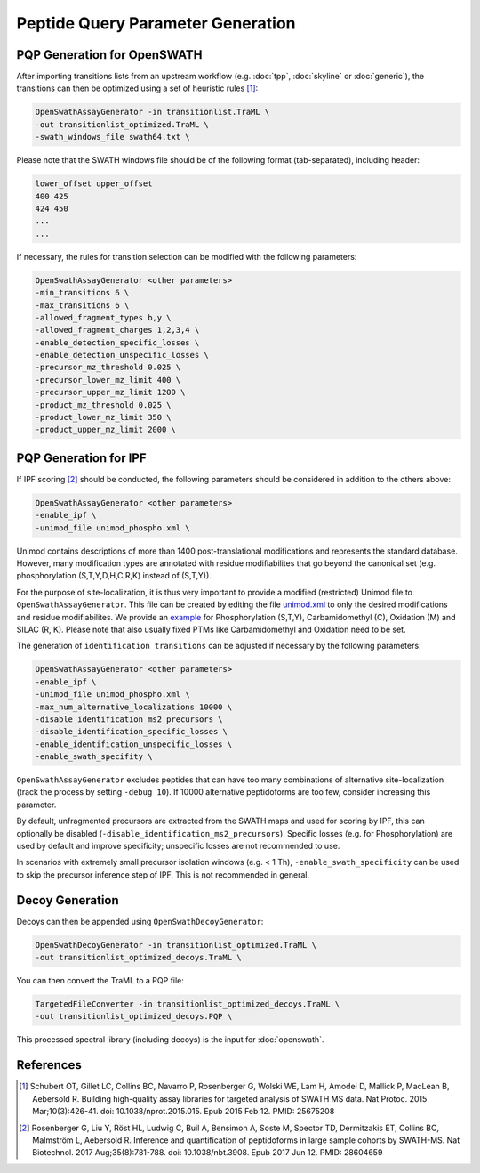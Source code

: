 Peptide Query Parameter Generation
==================================

PQP Generation for OpenSWATH
----------------------------

After importing transitions lists from an upstream workflow (e.g. :doc:`tpp`, :doc:`skyline` or :doc:`generic`), the transitions can then be optimized using a set of heuristic rules [1]_:

.. code-block:: bash

   OpenSwathAssayGenerator -in transitionlist.TraML \
   -out transitionlist_optimized.TraML \
   -swath_windows_file swath64.txt \
   
Please note that the SWATH windows file should be of the following format (tab-separated), including header:

.. code-block:: bash

   lower_offset upper_offset
   400 425
   424 450
   ...
   ...

If necessary, the rules for transition selection can be modified with the following parameters:
   
.. code-block:: bash

   OpenSwathAssayGenerator <other parameters>
   -min_transitions 6 \
   -max_transitions 6 \
   -allowed_fragment_types b,y \
   -allowed_fragment_charges 1,2,3,4 \
   -enable_detection_specific_losses \
   -enable_detection_unspecific_losses \
   -precursor_mz_threshold 0.025 \
   -precursor_lower_mz_limit 400 \
   -precursor_upper_mz_limit 1200 \
   -product_mz_threshold 0.025 \
   -product_lower_mz_limit 350 \
   -product_upper_mz_limit 2000 \

PQP Generation for IPF
----------------------------

If IPF scoring [2]_ should be conducted, the following parameters should be considered in addition to the others above:

.. code-block:: bash

   OpenSwathAssayGenerator <other parameters>
   -enable_ipf \
   -unimod_file unimod_phospho.xml \

Unimod contains descriptions of more than 1400 post-translational modifications and represents the standard database. However, many modification types are annotated with residue modifiabilites that go beyond the canonical set (e.g. phosphorylation (S,T,Y,D,H,C,R,K) instead of (S,T,Y)).

For the purpose of site-localization, it is thus very important to provide a modified (restricted) Unimod file to ``OpenSwathAssayGenerator``. This file can be created by editing the file `unimod.xml <https://raw.githubusercontent.com/OpenMS/OpenMS/develop/share/OpenMS/CHEMISTRY/unimod.xml>`_ to only the desired modifications and residue modifiabilites. We provide an `example <https://github.com/OpenMS/OpenMS/blob/develop/src/tests/topp/OpenSwathAssayGenerator_input_3_unimod.xml>`_ for Phosphorylation (S,T,Y), Carbamidomethyl (C), Oxidation (M) and SILAC (R, K). Please note that also usually fixed PTMs like Carbamidomethyl and Oxidation need to be set.

The generation of ``identification transitions`` can be adjusted if necessary by the following parameters:

.. code-block:: bash

   OpenSwathAssayGenerator <other parameters>
   -enable_ipf \
   -unimod_file unimod_phospho.xml \
   -max_num_alternative_localizations 10000 \
   -disable_identification_ms2_precursors \
   -disable_identification_specific_losses \
   -enable_identification_unspecific_losses \
   -enable_swath_specifity \

``OpenSwathAssayGenerator`` excludes peptides that can have too many combinations of alternative site-localization (track the process by setting ``-debug 10``). If 10000 alternative peptidoforms are too few, consider increasing this parameter. 

By default, unfragmented precursors are extracted from the SWATH maps and used for scoring by IPF, this can optionally be disabled (``-disable_identification_ms2_precursors``). Specific losses (e.g. for Phosphorylation) are used by default and improve specificity; unspecific losses are not recommended to use.

In scenarios with extremely small precursor isolation windows (e.g. < 1 Th), ``-enable_swath_specificity`` can be used to skip the precursor inference step of IPF. This is not recommended in general.

Decoy Generation
----------------

Decoys can then be appended using ``OpenSwathDecoyGenerator``:

.. code-block:: bash

   OpenSwathDecoyGenerator -in transitionlist_optimized.TraML \
   -out transitionlist_optimized_decoys.TraML \
   
You can then convert the TraML to a PQP file:

.. code-block:: bash

   TargetedFileConverter -in transitionlist_optimized_decoys.TraML \
   -out transitionlist_optimized_decoys.PQP \

This processed spectral library (including decoys) is the input for :doc:`openswath`.

References
----------
.. [1] Schubert OT, Gillet LC, Collins BC, Navarro P, Rosenberger G, Wolski WE, Lam H, Amodei D, Mallick P, MacLean B, Aebersold R. Building high-quality assay libraries for targeted analysis of SWATH MS data. Nat Protoc. 2015 Mar;10(3):426-41. doi: 10.1038/nprot.2015.015. Epub 2015 Feb 12. PMID: 25675208

.. [2] Rosenberger G, Liu Y, Röst HL, Ludwig C, Buil A, Bensimon A, Soste M, Spector TD, Dermitzakis ET, Collins BC, Malmström L, Aebersold R. Inference and quantification of peptidoforms in large sample cohorts by SWATH-MS. Nat Biotechnol. 2017 Aug;35(8):781-788. doi: 10.1038/nbt.3908. Epub 2017 Jun 12. PMID: 28604659
